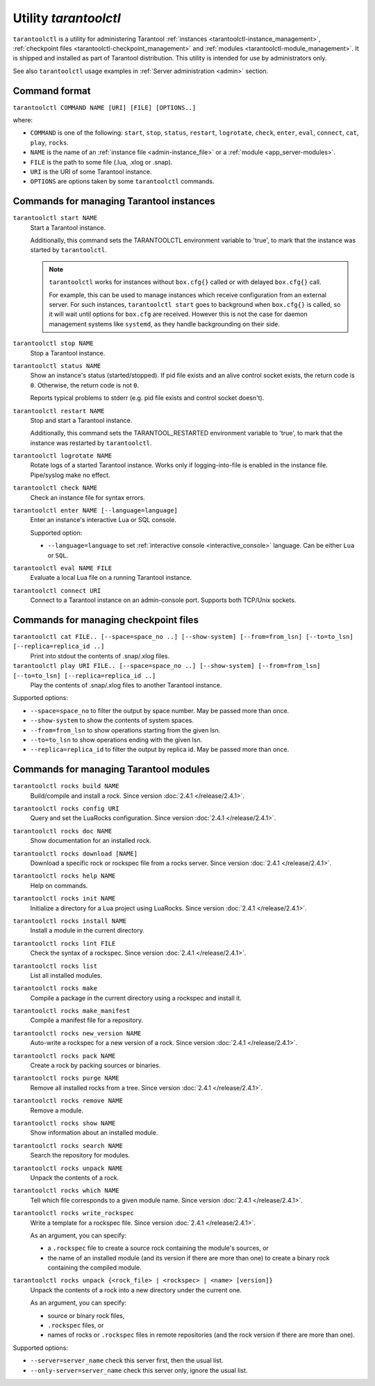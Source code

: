 .. _tarantoolctl:

--------------------------------------------------------------------------------
Utility `tarantoolctl`
--------------------------------------------------------------------------------

``tarantoolctl`` is a utility for administering Tarantool
:ref:`instances <tarantoolctl-instance_management>`,
:ref:`checkpoint files <tarantoolctl-checkpoint_management>` and
:ref:`modules <tarantoolctl-module_management>`.
It is shipped and installed as part of Tarantool distribution.
This utility is intended for use by administrators only.

See also ``tarantoolctl`` usage examples in :ref:`Server administration <admin>`
section.

.. _tarantoolctl-command_format:

~~~~~~~~~~~~~~~~~~~~~~~~~~~~~~~~~~~~~~~~~~~~~~~~~~~~~~~~~~~~~~~~~~~~~~~~~~~~~~~~
Command format
~~~~~~~~~~~~~~~~~~~~~~~~~~~~~~~~~~~~~~~~~~~~~~~~~~~~~~~~~~~~~~~~~~~~~~~~~~~~~~~~

``tarantoolctl COMMAND NAME [URI] [FILE] [OPTIONS..]``

where:

* ``COMMAND`` is one of the following: ``start``, ``stop``, ``status``,
  ``restart``, ``logrotate``, ``check``, ``enter``, ``eval``, ``connect``,
  ``cat``, ``play``, ``rocks``.

* ``NAME`` is the name of an :ref:`instance file <admin-instance_file>` or a
  :ref:`module <app_server-modules>`.

* ``FILE`` is the path to some file (.lua, .xlog or .snap).

* ``URI`` is the URI of some Tarantool instance.

* ``OPTIONS`` are options taken by some ``tarantoolctl`` commands.

.. _tarantoolctl-instance_management:

~~~~~~~~~~~~~~~~~~~~~~~~~~~~~~~~~~~~~~~~~~~~~~~~~~~~~~~~~~~~~~~~~~~~~~~~~~~~~~~~
Commands for managing Tarantool instances
~~~~~~~~~~~~~~~~~~~~~~~~~~~~~~~~~~~~~~~~~~~~~~~~~~~~~~~~~~~~~~~~~~~~~~~~~~~~~~~~

``tarantoolctl start NAME``
        Start a Tarantool instance.

        Additionally, this command sets the TARANTOOLCTL environment variable to
        'true', to mark that the instance was started by ``tarantoolctl``.

        .. NOTE::

            ``tarantoolctl`` works for instances without ``box.cfg{}`` called or
            with delayed ``box.cfg{}`` call.

            For example, this can be used to manage instances which receive configuration
            from an external server. For such instances, ``tarantoolctl start`` goes to
            background when ``box.cfg{}`` is called, so it will wait until options
            for ``box.cfg`` are received. However this is not the case for daemon
            management systems like ``systemd``, as they handle backgrounding on
            their side.

``tarantoolctl stop NAME``
        Stop a Tarantool instance.

``tarantoolctl status NAME``
        Show an instance's status (started/stopped).
        If pid file exists and an alive control socket exists, the return code
        is ``0``. Otherwise, the return code is not ``0``.

        Reports typical problems to stderr (e.g. pid file exists and control
        socket doesn't).

``tarantoolctl restart NAME``
        Stop and start a Tarantool instance.

        Additionally, this command sets the TARANTOOL_RESTARTED environment
        variable to 'true', to mark that the instance was restarted by
        ``tarantoolctl``.

``tarantoolctl logrotate NAME``
        Rotate logs of a started Tarantool instance.
        Works only if logging-into-file is enabled in the instance file.
        Pipe/syslog make no effect.

``tarantoolctl check NAME``
        Check an instance file for syntax errors.

``tarantoolctl enter NAME [--language=language]``
        Enter an instance's interactive Lua or SQL console.

        Supported option:

        * ``--language=language`` to set :ref:`interactive console <interactive_console>` language.
          Can be either ``Lua`` or ``SQL``.

``tarantoolctl eval NAME FILE``
        Evaluate a local Lua file on a running Tarantool instance.

``tarantoolctl connect URI``
        Connect to a Tarantool instance on an admin-console port.
        Supports both TCP/Unix sockets.

.. _tarantoolctl-checkpoint_management:

~~~~~~~~~~~~~~~~~~~~~~~~~~~~~~~~~~~~~~~~~~~~~~~~~~~~~~~~~~~~~~~~~~~~~~~~~~~~~~~~
Commands for managing checkpoint files
~~~~~~~~~~~~~~~~~~~~~~~~~~~~~~~~~~~~~~~~~~~~~~~~~~~~~~~~~~~~~~~~~~~~~~~~~~~~~~~~

``tarantoolctl cat FILE.. [--space=space_no ..] [--show-system] [--from=from_lsn] [--to=to_lsn] [--replica=replica_id ..]``
        Print into stdout the contents of .snap/.xlog files.

``tarantoolctl play URI FILE.. [--space=space_no ..] [--show-system] [--from=from_lsn] [--to=to_lsn] [--replica=replica_id ..]``
        Play the contents of .snap/.xlog files to another Tarantool instance.

Supported options:

* ``--space=space_no`` to filter the output by space number.
  May be passed more than once.
* ``--show-system`` to show the contents of system spaces.
* ``--from=from_lsn`` to show operations starting from the given lsn.
* ``--to=to_lsn`` to show operations ending with the given lsn.
* ``--replica=replica_id`` to filter the output by replica id.
  May be passed more than once.

.. _tarantoolctl-module_management:

~~~~~~~~~~~~~~~~~~~~~~~~~~~~~~~~~~~~~~~~~~~~~~~~~~~~~~~~~~~~~~~~~~~~~~~~~~~~~~~~
Commands for managing Tarantool modules
~~~~~~~~~~~~~~~~~~~~~~~~~~~~~~~~~~~~~~~~~~~~~~~~~~~~~~~~~~~~~~~~~~~~~~~~~~~~~~~~

``tarantoolctl rocks build NAME``
        Build/compile and install a rock. Since version :doc:`2.4.1 </release/2.4.1>`.

``tarantoolctl rocks config URI``
        Query and set the LuaRocks configuration. Since version :doc:`2.4.1 </release/2.4.1>`.

``tarantoolctl rocks doc NAME``
        Show documentation for an installed rock.

``tarantoolctl rocks download [NAME]``
        Download a specific rock or rockspec file from a rocks server.
        Since version :doc:`2.4.1 </release/2.4.1>`.

``tarantoolctl rocks help NAME``
        Help on commands.

``tarantoolctl rocks init NAME``
        Initialize a directory for a Lua project using LuaRocks. Since version :doc:`2.4.1 </release/2.4.1>`.

``tarantoolctl rocks install NAME``
        Install a module in the current directory.

``tarantoolctl rocks lint FILE``
        Check the syntax of a rockspec. Since version :doc:`2.4.1 </release/2.4.1>`.

``tarantoolctl rocks list``
        List all installed modules.

``tarantoolctl rocks make``
        Compile a package in the current directory using a rockspec and install it.

``tarantoolctl rocks make_manifest``
        Compile a manifest file for a repository.

``tarantoolctl rocks new_version NAME``
        Auto-write a rockspec for a new version of a rock. Since version :doc:`2.4.1 </release/2.4.1>`.

``tarantoolctl rocks pack NAME``
        Create a rock by packing sources or binaries.

``tarantoolctl rocks purge NAME``
        Remove all installed rocks from a tree. Since version :doc:`2.4.1 </release/2.4.1>`.

``tarantoolctl rocks remove NAME``
        Remove a module.

``tarantoolctl rocks show NAME``
        Show information about an installed module.

``tarantoolctl rocks search NAME``
        Search the repository for modules.

``tarantoolctl rocks unpack NAME``
        Unpack the contents of a rock.

``tarantoolctl rocks which NAME``
        Tell which file corresponds to a given module name. Since version :doc:`2.4.1 </release/2.4.1>`.

``tarantoolctl rocks write_rockspec``
        Write a template for a rockspec file. Since version :doc:`2.4.1 </release/2.4.1>`.


        As an argument, you can specify:

        * a ``.rockspec`` file to create a source rock containing the module's
          sources, or
        * the name of an installed module (and its version if there are more
          than one) to create a binary rock containing the compiled module.

``tarantoolctl rocks unpack {<rock_file> | <rockspec> | <name> [version]}``
        Unpack the contents of a rock into a new directory under the current one.

        As an argument, you can specify:

        * source or binary rock files,
        * ``.rockspec`` files, or
        * names of rocks or ``.rockspec`` files in remote repositories
          (and the rock version if there are more than one).

Supported options:

* ``--server=server_name`` check this server first, then the usual list.
* ``--only-server=server_name`` check this server only, ignore the usual list.
